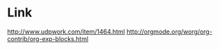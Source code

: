 # -*- coding:utf-8 -*-
# #+LANGUAGE:  zh
# #+TITLE:     emacs画文本图
# #+AUTHOR:    纪秀峰
# #+EMAIL:     jixiuf@gmail.com
# #+DATE:     2013-01-17 四
# #+DESCRIPTION:emacs画文本图
# #+KEYWORDS:@Emacs artist-mode
# #+OPTIONS:   H:2 num:nil toc:t \n:t @:t ::t |:t ^:nil -:t f:t *:t <:t
# #+OPTIONS:   TeX:t LaTeX:t skip:nil d:nil todo:t pri:nil
# #+FILETAGS: @Emacs
# * emacs 自带artist-mode
#   在一个新buffer ,或者 `C-xnn'后的buffer中 M-x:artist-mode
#   Shift+中键 选择画什么图形
#   Shift+ 右键  删除一个区域
#   | 操作       | 无shift                                                                                     | shift                                                                             |
#   | pen        | 单击，在鼠标点填充一个“填充符号”，默认为”.”；按下左键，拖动，抬起，绘制填充符号组成的线 | 单击，在鼠标点填充一个“o”；按下左键，拖动，抬起，绘制一条从初始点到最终点的直线 |
#   | Line       | 任意方向的线                                                                                | 直线                                                                              |
#   | Rectangle  | 矩形                                                                                        | 正方形1                                                                           |
#   | Poly-line  | 任意方向的多边形                                                                            | 每条线都是直线的多边形                                                            |
#   | Ellipses   | 椭圆                                                                                        | 圆2                                                                               |
#   | Text       | 文本                                                                                        | 覆盖式文本                                                                        |
#   | Spray-can  | 喷雾器3                                                                                     | 设置喷雾器的大小                                                                  |
#   | Erase      | 橡皮，擦掉一个字符                                                                          | 擦掉矩形内字符                                                                    |
#   | Vaporize   | 擦除一行                                                                                    | 擦除所有相连的行                                                                  |
#   | Cut        | 剪切矩形                                                                                    | 剪切正方形                                                                        |
#   | copy       | 复制矩形                                                                                    | 复制正方形                                                                        |
#   | paste      | 粘贴                                                                                        | 粘贴                                                                              |
#   | Flood-fill | 填充工具，填充                                                                              | 填充                                                                              |
#   |            |                                                                                             |                                                                                   |
# * org 整合
#   #+BEGIN_SRC emacs-lisp
#     (require 'org-exp-blocks)           ;#+BEGIN_DITAA hello.png -r -S -E 要用到
#     (eval-after-load 'org-exp-blocks '(progn (add-to-list 'org-babel-load-languages '(ditaa . t))))
#   #+END_SRC
#   #+begin_ditaa ../img/blue.png -r -S
#   +---------+
#   | cBLU    |
#   |         |
#   |    +----+
#   |    |cPNK|
#   |    |    |
#   +----+----+
#   #+end_ditaa

# #+BEGIN_SRC ditaa
# +---------+
# | cBLU    |
# |         |
# |    +----+
# |    |cPNK|
# |    |    |
# +----+----+
# #+END_SRC
* Link
  http://www.udpwork.com/item/1464.html
  http://orgmode.org/worg/org-contrib/org-exp-blocks.html
